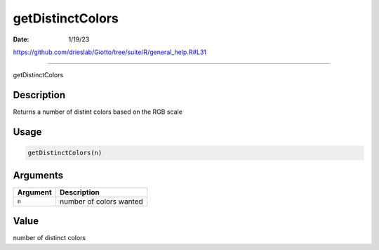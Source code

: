 =================
getDistinctColors
=================

:Date: 1/19/23

https://github.com/drieslab/Giotto/tree/suite/R/general_help.R#L31



=====================

getDistinctColors

Description
-----------

Returns a number of distint colors based on the RGB scale

Usage
-----

.. code:: r

   getDistinctColors(n)

Arguments
---------

======== =======================
Argument Description
======== =======================
``n``    number of colors wanted
======== =======================

Value
-----

number of distinct colors

